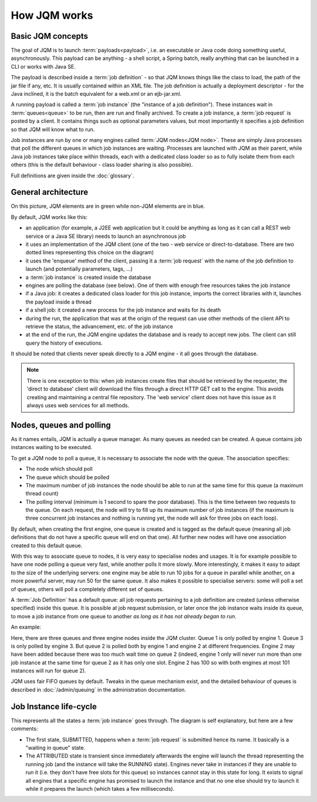 ﻿How JQM works
#####################

Basic JQM concepts
**********************

The goal of JQM is to launch :term:`payloads<payload>`, i.e. an executable or Java code doing something useful, asynchronously. This payload can be anything -
a shell script, a Spring batch, really anything that can be launched in a CLI or works with Java SE.

The payload is described inside a :term:`job definition` - so that JQM knows things like the class to load, the path of the jar file if any, etc.
It is usually contained within an XML file. The job definition is actually a deployment descriptor - for the Java inclined, it is the batch equivalent for a web.xml or an ejb-jar.xml.

A running payload is called a :term:`job instance` (the "instance of a job definition"). These instances wait in :term:`queues<queue>` to be
run, then are run and finally archived.
To create a job instance, a :term:`job request` is posted by a client. It contains things such as optional parameters values, but most importantly
it specifies a job definition so that JQM will know what to run.

Job instances are run by one or many engines called :term:`JQM nodes<JQM node>`. These are simply Java processes that poll the different queues
in which job instances are waiting. Processes are launched with JQM as their parent, while Java job instances take place within threads, each with a dedicated class loader so as to fully isolate them from each others
(this is the default behaviour - class loader sharing is also possible).

Full definitions are given inside the :doc:`glossary`.


General architecture
***********************

.. image:: /media/pic_general.png

On this picture, JQM elements are in green while non-JQM elements are in blue.

By default, JQM works like this:

* an application (for example, a J2EE web application but it could be anything as long as it can call a REST web service or a Java SE library) needs to launch an asynchronous job
* it uses an implementation of the JQM client (one of the two - web service or direct-to-database. There are two dotted lines representing this choice on the diagram)
* it uses the 'enqueue' method of the client, passing it a :term:`job request` with the name of the job definition to launch (and potentially parameters, tags, ...)
* a :term:`job instance` is created inside the database
* engines are polling the database (see below). One of them with enough free resources takes the job instance
* if a Java job: it creates a dedicated class loader for this job instance, imports the correct libraries with it, launches the payload inside a thread
* if a shell job: it created a new process for the job instance and waits for its death
* during the run, the application that was at the origin of the request can use other methods of the client API to retrieve the status, the advancement, etc. of the job instance
* at the end of the run, the JQM engine updates the database and is ready to accept new jobs. The client can still query the history of executions.

It should be noted that clients never speak directly to a JQM engine - it all goes through the database.

.. note:: There is one exception to this:
    when job instances create files that should be retrieved by the requester, the 'direct to database' client will
    download the files through a direct HTTP GET call to
    the engine. This avoids creating and maintaining a central file repository. The 'web service' client does not have this issue as it always uses web
    services for all methods.


Nodes, queues and polling
****************************

As it names entails, JQM is actually a queue manager. As many queues as needed can be created. A queue contains job instances waiting to be executed.

To get a JQM node to poll a queue, it is necessary to associate the node with the queue. The association specifies:

* The node which should poll
* The queue which should be polled
* The maximum number of job instances the node should be able to run at the same time for this queue  (a maximum thread count)
* The polling interval (minimum is 1 second to spare the poor database). This is the time between two requests to the queue.
  On each request, the node will try to fill up its maximum number of job instances (if the maximum is three concurrent job instances
  and nothing is running yet, the node will ask for three jobs on each loop).

By default, when creating the first engine, one queue is created and is tagged as the default queue (meaning all job definitions that do not have a specific
queue will end on that one). All further new nodes will have one association created to this default queue.

With this way to associate queue to nodes, it is very easy to specialise nodes and usages. It is for example possible to have one node polling a queue
very fast, while another polls it more slowly. More interestingly, it makes it easy to adapt to the size of the underlying servers:
one engine may be able to run 10 jobs for a queue in parallel while another, on a more powerful server, may run 50 for the same queue.
It also makes it possible to specialise servers: some will poll a set of queues, others will poll a completely different set of queues.


A :term:`Job Definition` has a default queue: all job requests pertaining to a job definition are created (unless otherwise specified) inside this queue.
It is possible at job request submission, or later once the job instance waits inside its queue, to move a job instance from one queue to another
*as long as it has not already began to run*.


An example:

.. image:: /media/queues.png

Here, there are three queues and three engine nodes inside the JQM cluster. Queue 1 is only polled by engine 1. Queue 3 is only polled by engine 3.
But queue 2 is polled both by engine 1 and engine 2 at different frequencies. Engine 2 may have been added because there was too much wait time on queue 2
(indeed, engine 1 only will never run more than one job instance at the same time for queue 2 as it has only one slot. Engine 2 has 100 so with both engines
at most 101 instances will run for queue 2).

JQM uses fair FIFO queues by default. Tweaks in the queue mechanism exist, and the detailed behaviour of queues is described in :doc:`/admin/queuing` in the administration documentation.

Job Instance life-cycle
**************************

.. image:: /media/lifecycle.png

This represents all the states a :term:`job instance` goes through. The diagram is self explanatory, but here are a few comments:

* The first state, SUBMITTED, happens when a :term:`job request` is submitted hence its name. It basically is a "waiting in queue" state.
* The ATTRIBUTED state is transient since immediately afterwards the engine will launch the thread representing the running job (and the instance
  will take the RUNNING state). Engines never take in instances if they are unable to run it (i.e. they don't have free slots for this queue)
  so instances cannot stay in this state for long.
  It exists to signal all engines that a specific engine has promised to launch the instance and that no one else should try to launch it while it
  prepares the launch (which takes a few milliseconds).
